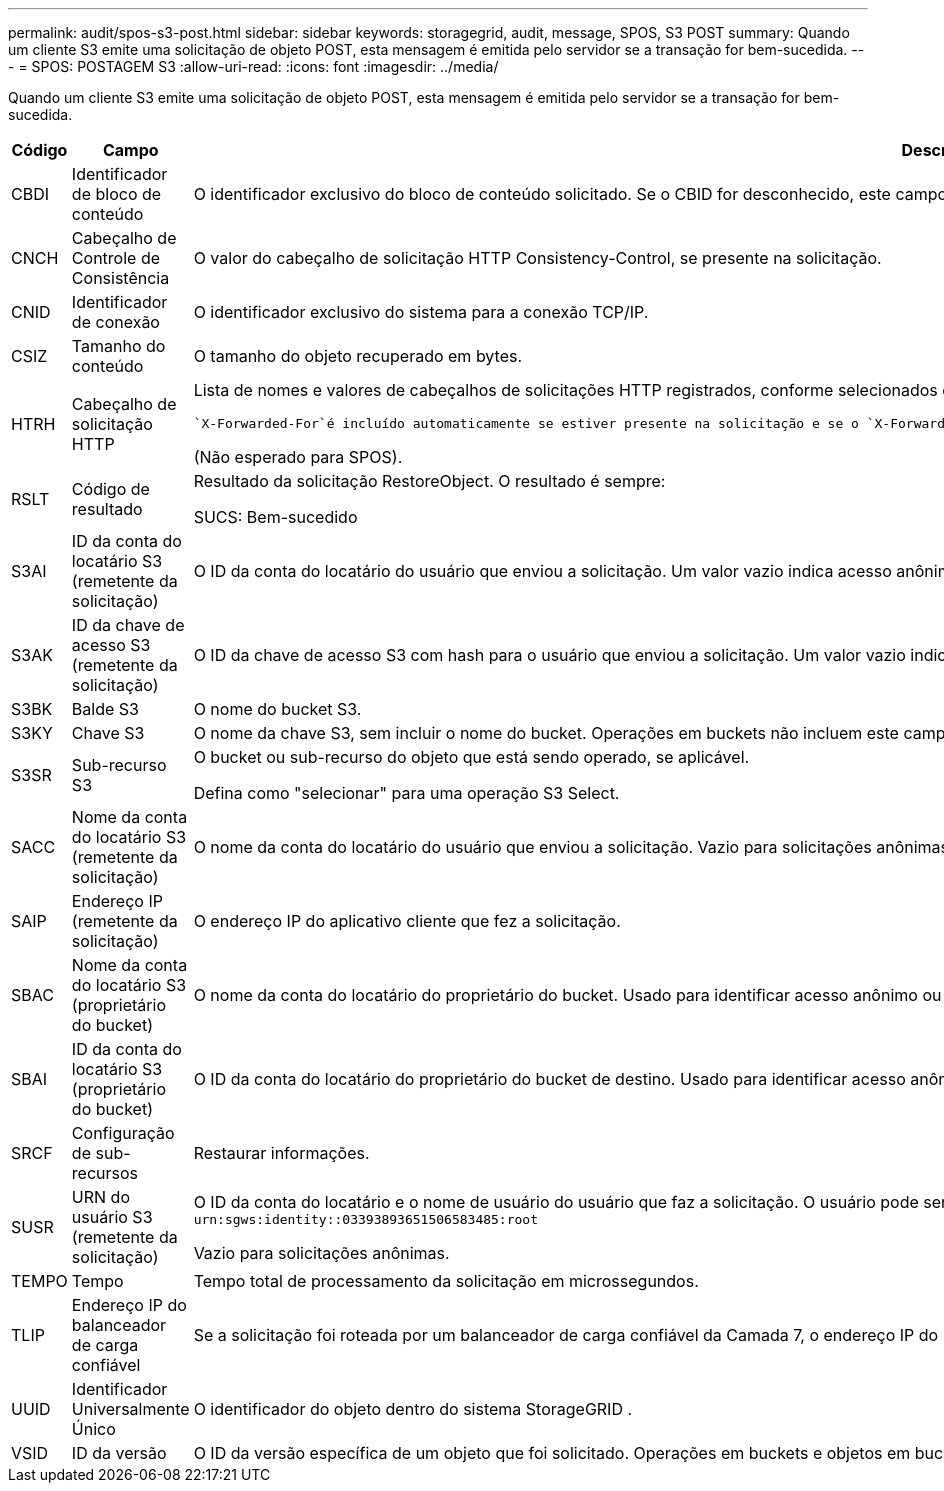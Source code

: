 ---
permalink: audit/spos-s3-post.html 
sidebar: sidebar 
keywords: storagegrid, audit, message, SPOS, S3 POST 
summary: Quando um cliente S3 emite uma solicitação de objeto POST, esta mensagem é emitida pelo servidor se a transação for bem-sucedida. 
---
= SPOS: POSTAGEM S3
:allow-uri-read: 
:icons: font
:imagesdir: ../media/


[role="lead"]
Quando um cliente S3 emite uma solicitação de objeto POST, esta mensagem é emitida pelo servidor se a transação for bem-sucedida.

[cols="1a,1a,4a"]
|===
| Código | Campo | Descrição 


 a| 
CBDI
 a| 
Identificador de bloco de conteúdo
 a| 
O identificador exclusivo do bloco de conteúdo solicitado.  Se o CBID for desconhecido, este campo será definido como 0.



 a| 
CNCH
 a| 
Cabeçalho de Controle de Consistência
 a| 
O valor do cabeçalho de solicitação HTTP Consistency-Control, se presente na solicitação.



 a| 
CNID
 a| 
Identificador de conexão
 a| 
O identificador exclusivo do sistema para a conexão TCP/IP.



 a| 
CSIZ
 a| 
Tamanho do conteúdo
 a| 
O tamanho do objeto recuperado em bytes.



 a| 
HTRH
 a| 
Cabeçalho de solicitação HTTP
 a| 
Lista de nomes e valores de cabeçalhos de solicitações HTTP registrados, conforme selecionados durante a configuração.

 `X-Forwarded-For`é incluído automaticamente se estiver presente na solicitação e se o `X-Forwarded-For` valor é diferente do endereço IP do remetente da solicitação (campo de auditoria SAIP).

(Não esperado para SPOS).



 a| 
RSLT
 a| 
Código de resultado
 a| 
Resultado da solicitação RestoreObject.  O resultado é sempre:

SUCS: Bem-sucedido



 a| 
S3AI
 a| 
ID da conta do locatário S3 (remetente da solicitação)
 a| 
O ID da conta do locatário do usuário que enviou a solicitação.  Um valor vazio indica acesso anônimo.



 a| 
S3AK
 a| 
ID da chave de acesso S3 (remetente da solicitação)
 a| 
O ID da chave de acesso S3 com hash para o usuário que enviou a solicitação.  Um valor vazio indica acesso anônimo.



 a| 
S3BK
 a| 
Balde S3
 a| 
O nome do bucket S3.



 a| 
S3KY
 a| 
Chave S3
 a| 
O nome da chave S3, sem incluir o nome do bucket.  Operações em buckets não incluem este campo.



 a| 
S3SR
 a| 
Sub-recurso S3
 a| 
O bucket ou sub-recurso do objeto que está sendo operado, se aplicável.

Defina como "selecionar" para uma operação S3 Select.



 a| 
SACC
 a| 
Nome da conta do locatário S3 (remetente da solicitação)
 a| 
O nome da conta do locatário do usuário que enviou a solicitação.  Vazio para solicitações anônimas.



 a| 
SAIP
 a| 
Endereço IP (remetente da solicitação)
 a| 
O endereço IP do aplicativo cliente que fez a solicitação.



 a| 
SBAC
 a| 
Nome da conta do locatário S3 (proprietário do bucket)
 a| 
O nome da conta do locatário do proprietário do bucket.  Usado para identificar acesso anônimo ou entre contas.



 a| 
SBAI
 a| 
ID da conta do locatário S3 (proprietário do bucket)
 a| 
O ID da conta do locatário do proprietário do bucket de destino.  Usado para identificar acesso anônimo ou entre contas.



 a| 
SRCF
 a| 
Configuração de sub-recursos
 a| 
Restaurar informações.



 a| 
SUSR
 a| 
URN do usuário S3 (remetente da solicitação)
 a| 
O ID da conta do locatário e o nome de usuário do usuário que faz a solicitação.  O usuário pode ser um usuário local ou um usuário LDAP. Por exemplo:  `urn:sgws:identity::03393893651506583485:root`

Vazio para solicitações anônimas.



 a| 
TEMPO
 a| 
Tempo
 a| 
Tempo total de processamento da solicitação em microssegundos.



 a| 
TLIP
 a| 
Endereço IP do balanceador de carga confiável
 a| 
Se a solicitação foi roteada por um balanceador de carga confiável da Camada 7, o endereço IP do balanceador de carga.



 a| 
UUID
 a| 
Identificador Universalmente Único
 a| 
O identificador do objeto dentro do sistema StorageGRID .



 a| 
VSID
 a| 
ID da versão
 a| 
O ID da versão específica de um objeto que foi solicitado.  Operações em buckets e objetos em buckets não versionados não incluem este campo.

|===